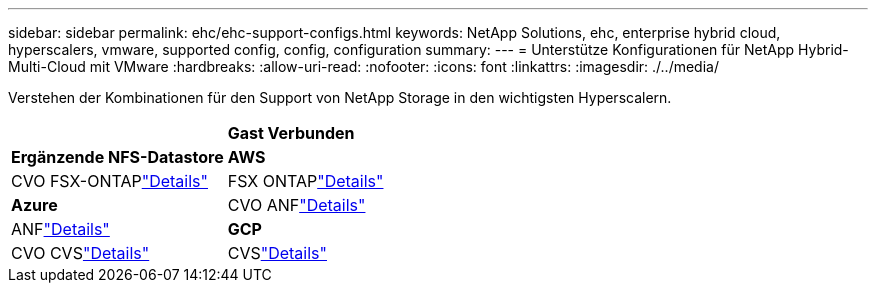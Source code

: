 ---
sidebar: sidebar 
permalink: ehc/ehc-support-configs.html 
keywords: NetApp Solutions, ehc, enterprise hybrid cloud, hyperscalers, vmware, supported config, config, configuration 
summary:  
---
= Unterstütze Konfigurationen für NetApp Hybrid-Multi-Cloud mit VMware
:hardbreaks:
:allow-uri-read: 
:nofooter: 
:icons: font
:linkattrs: 
:imagesdir: ./../media/


[role="lead"]
Verstehen der Kombinationen für den Support von NetApp Storage in den wichtigsten Hyperscalern.

[cols="50%, 50%"]
|===


|  | *Gast Verbunden* 


| *Ergänzende NFS-Datastore* | *AWS* 


| CVO FSX-ONTAPlink:aws/aws-guest.html["Details"] | FSX ONTAPlink:aws/aws-native-overview.html["Details"] 


| *Azure* | CVO ANFlink:azure/azure-guest.html["Details"] 


| ANFlink:azure/azure-native-overview.html["Details"] | *GCP* 


| CVO CVSlink:gcp/gcp-guest.html["Details"] | CVSlink:https://www.netapp.com/blog/cloud-volumes-service-google-cloud-vmware-engine/["Details"] 
|===